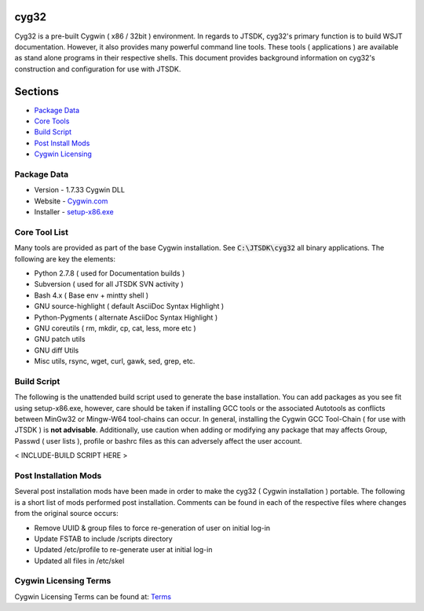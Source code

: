 cyg32
-----

Cyg32 is a pre-built Cygwin ( x86 / 32bit ) environment. In regards to
JTSDK, cyg32's primary function is to build WSJT documentation. However,
it also provides many powerful command line tools. These tools (
applications ) are available as stand alone programs in their respective
shells. This document provides background information on cyg32's
construction and configuration for use with JTSDK.

Sections
--------

-  `Package Data <#package-information>`__
-  `Core Tools <#tool-list>`__
-  `Build Script <#build-script>`__
-  `Post Install Mods <#post-install>`__
-  `Cygwin Licensing <#cyg-license>`__

Package Data
~~~~~~~~~~~~

-  Version - 1.7.33 Cygwin DLL
-  Website - `Cygwin.com <https://www.cygwin.com/>`__
-  Installer - `setup-x86.exe <http://cygwin.com/setup-x86.exe>`__

Core Tool List 
~~~~~~~~~~~~~~~

Many tools are provided as part of the base Cygwin installation. See
:code:`C:\JTSDK\cyg32` all binary applications. The following are key
the elements:

-  Python 2.7.8 ( used for Documentation builds )
-  Subversion ( used for all JTSDK SVN activity )
-  Bash 4.x ( Base env + mintty shell )
-  GNU source-highlight ( default AsciiDoc Syntax Highlight )
-  Python-Pygments ( alternate AsciiDoc Syntax Highlight )
-  GNU coreutils ( rm, mkdir, cp, cat, less, more etc )
-  GNU patch utils
-  GNU diff Utils
-  Misc utils, rsync, wget, curl, gawk, sed, grep, etc.

Build Script 
~~~~~~~~~~~~~

The following is the unattended build script used to generate the base
installation. You can add packages as you see fit using setup-x86.exe,
however, care should be taken if installing GCC tools or the associated
Autotools as conflicts between MinGw32 or Mingw-W64 tool-chains can
occur. In general, installing the Cygwin GCC Tool-Chain ( for use with
JTSDK ) is **not advisable**. Additionally, use caution when adding or
modifying any package that may affects Group, Passwd ( user lists ),
profile or bashrc files as this can adversely affect the user account.

< INCLUDE-BUILD SCRIPT HERE >

Post Installation Mods
~~~~~~~~~~~~~~~~~~~~~~

Several post installation mods have been made in order to make the cyg32
( Cygwin installation ) portable. The following is a short list of mods
performed post installation. Comments can be found in each of the
respective files where changes from the original source occurs:

-  Remove UUID & group files to force re-generation of user on initial
   log-in
-  Update FSTAB to include /scripts directory
-  Updated /etc/profile to re-generate user at initial log-in
-  Updated all files in /etc/skel

Cygwin Licensing Terms
~~~~~~~~~~~~~~~~~~~~~~

Cygwin Licensing Terms can be found at:
`Terms <http://cygwin.com/licensing.html>`__



